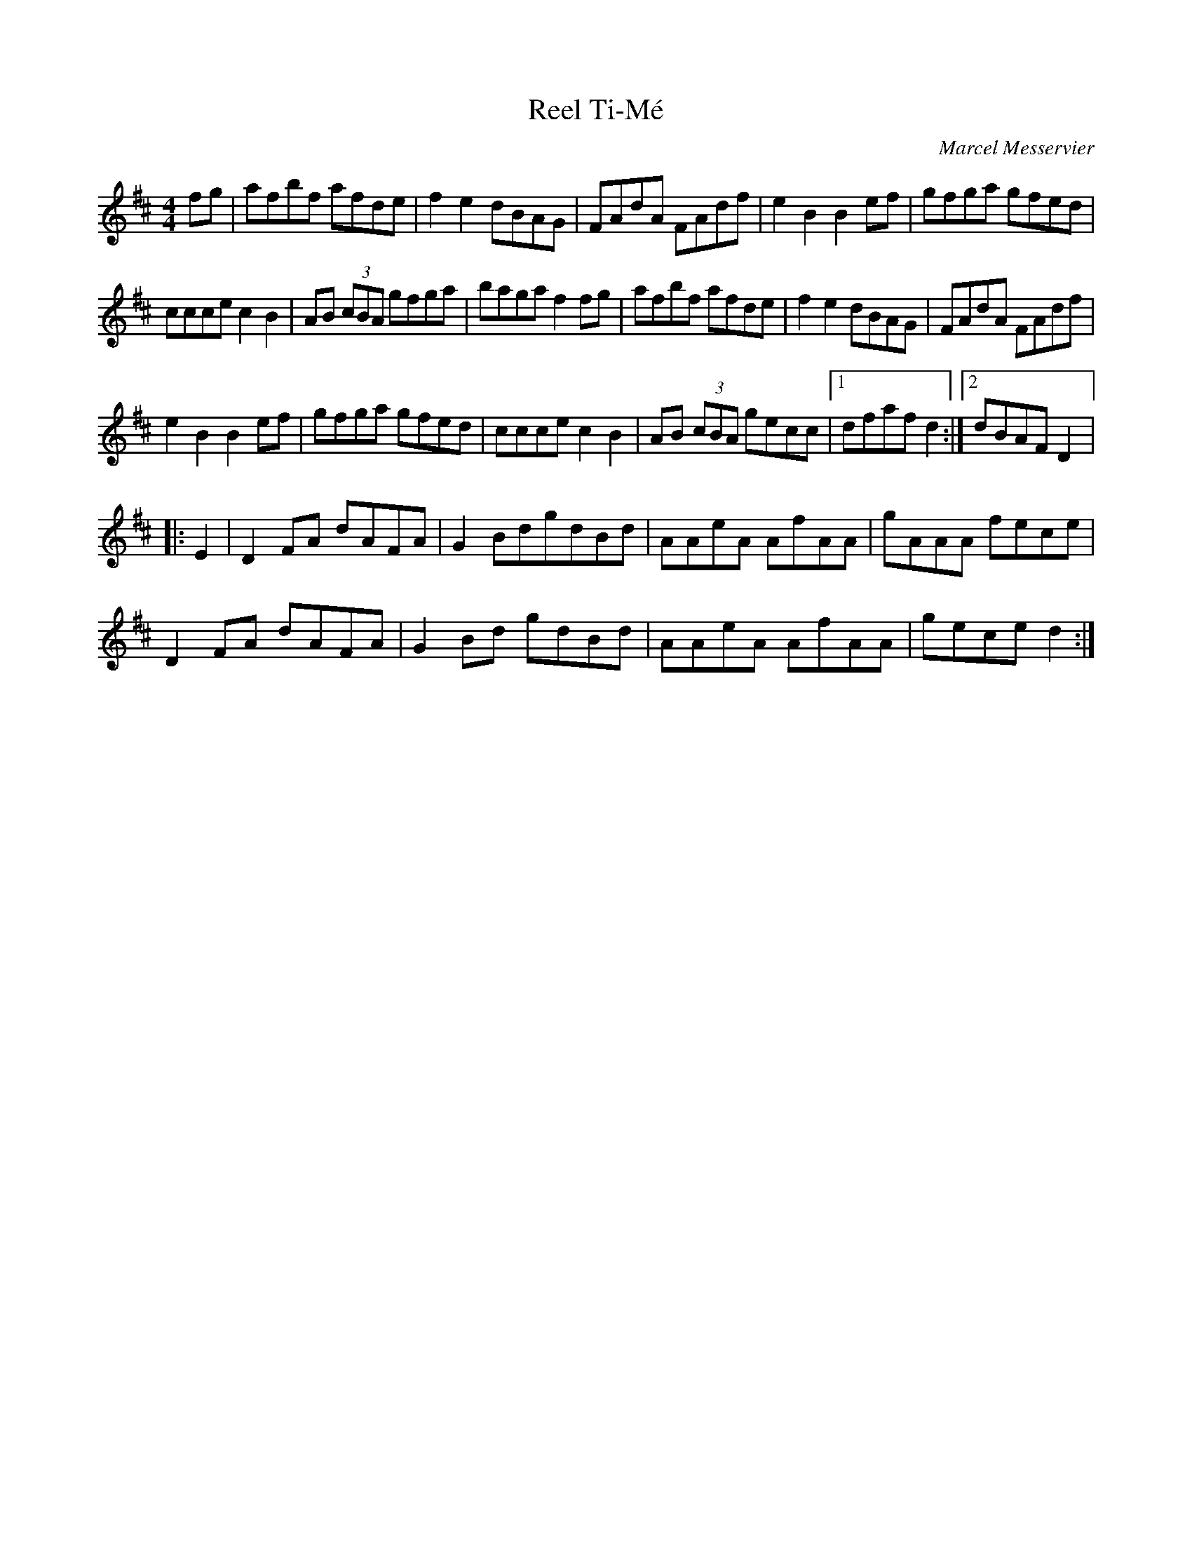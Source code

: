 X:27
T:Reel Ti-Mé
C:Marcel Messervier
Z:robin.beech@mcgill.ca
R:reel
M:4/4
L:1/8
K:D
fg | afbf afde | f2 e2 dBAG | FAdA FAdf | e2 B2 B2 ef | gfga gfed |
ccce c2 B2 | AB (3cBA gfga | baga f2 fg | afbf afde | f2 e2 dBAG | FAdA FAdf |
e2 B2 B2 ef | gfga gfed | ccce c2 B2 | AB (3cBA gecc |1 dfaf d2 :|2 dBAF D2 |:
E2 | D2 FA dAFA | G2 BdgdBd | AAeA AfAA | gAAA fece |
D2 FA dAFA | G2 Bd gdBd | AAeA AfAA | gece d2 :|
